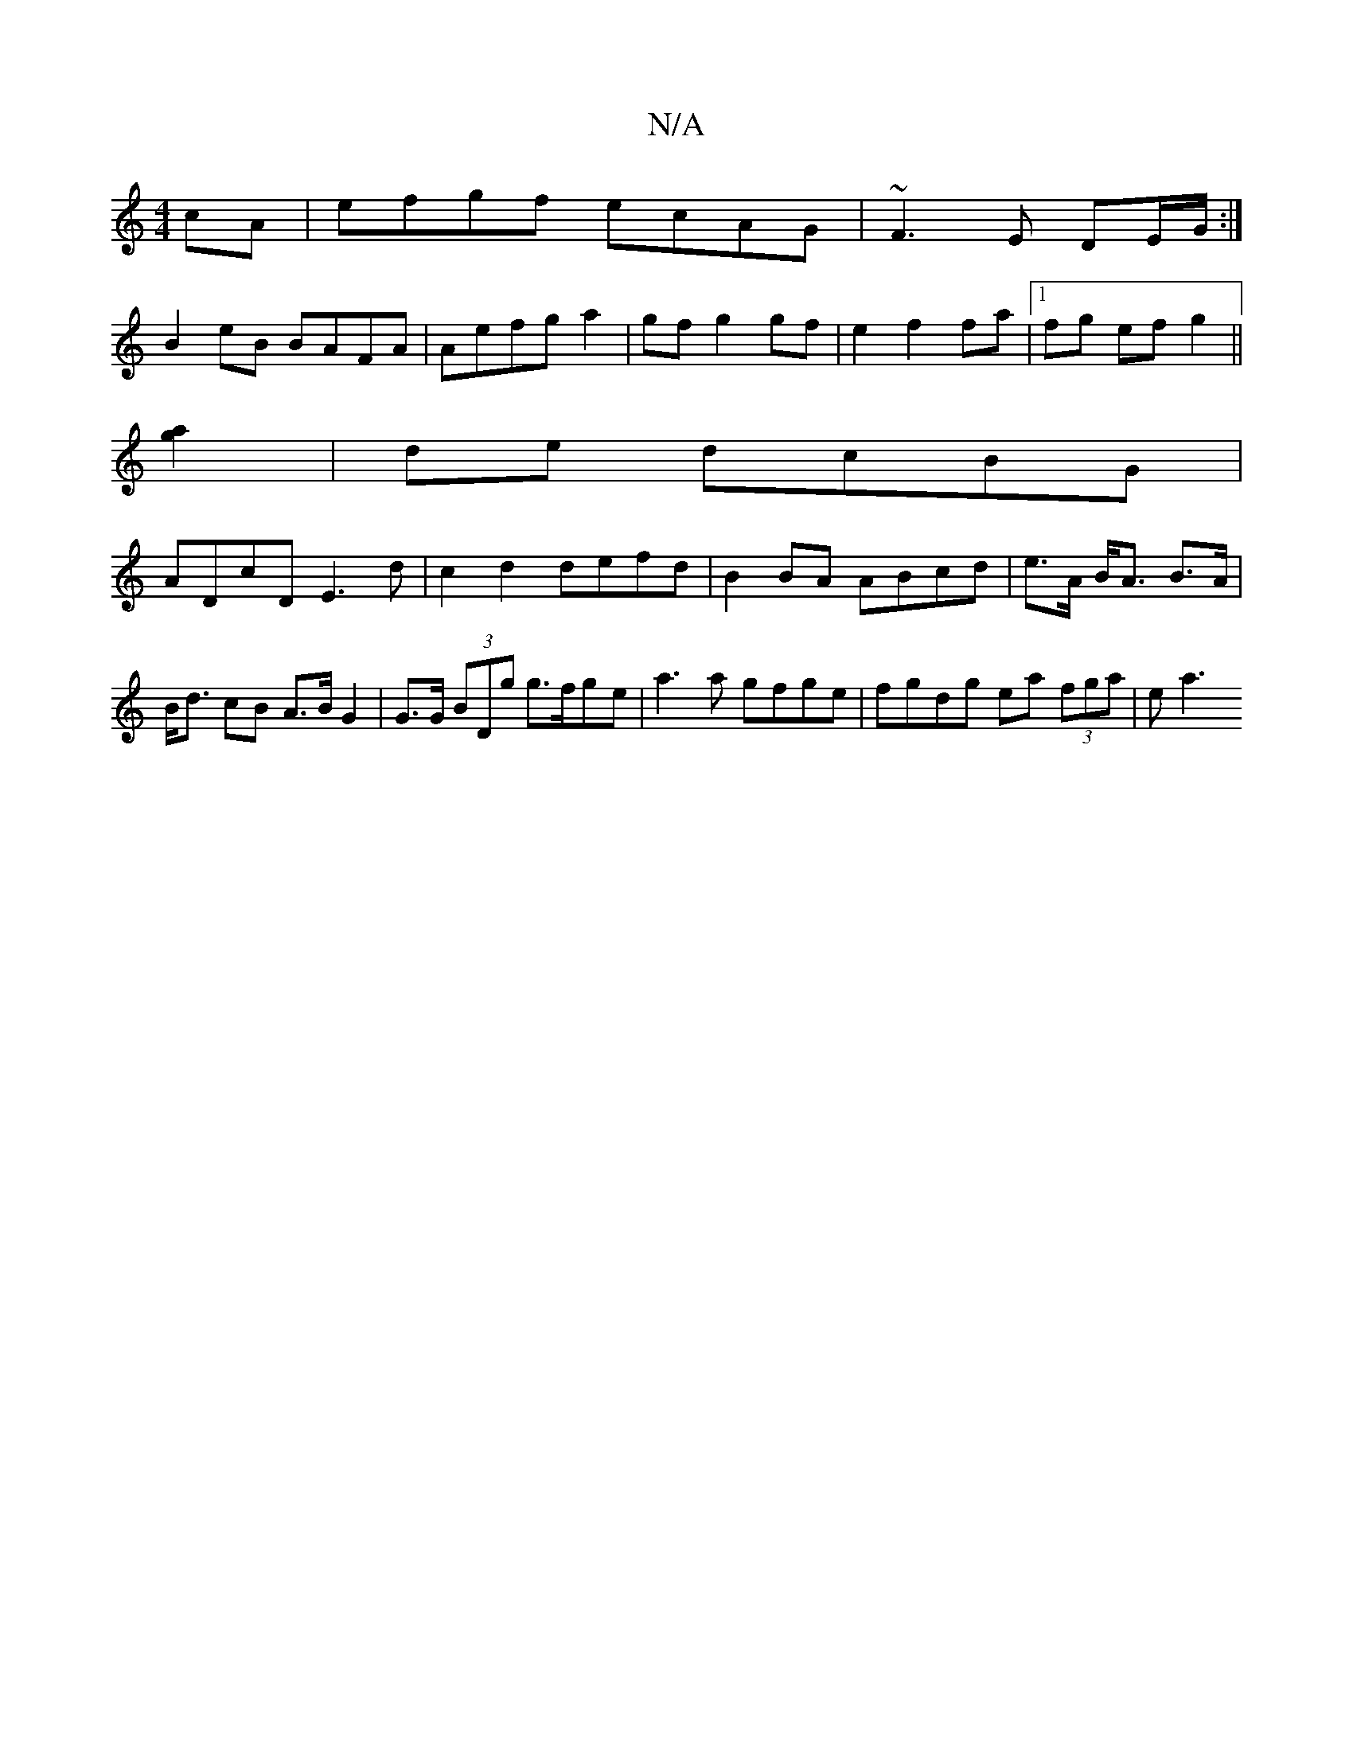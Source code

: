 X:1
T:N/A
M:4/4
R:N/A
K:Cmajor
cA|efgf ecAG|~F3E DE/G/:|
B2eB BAFA|Aefg a2|gf g2 gf|e2 f2 fa|1 fg ef g2||
[g2a2] | de dcBG |
ADcD E3d | c2 d2 defd | B2 BA ABcd | e>A B<A B>A|B<d cB A>B G2|G>G (3BDg g>fge|a3 a gfge|fgdg ea (3fga|ea3
